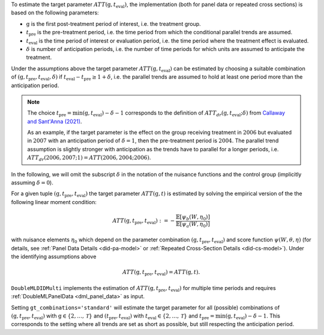 To estimate the target parameter :math:`ATT(\mathrm{g},t_\text{eval})`, the implementation (both for panel data or repeated cross sections) is based on the following parameters:

* :math:`\mathrm{g}` is the first post-treatment period of interest, i.e. the treatment group.
* :math:`t_\text{pre}` is the pre-treatment period, i.e. the time period from which the conditional parallel trends are assumed.
* :math:`t_\text{eval}` is the time period of interest or evaluation period, i.e. the time period where the treatment effect is evaluated.
* :math:`\delta` is number of anticipation periods, i.e. the number of time periods for which units are assumed to anticipate the treatment.


Under the assumptions above the target parameter :math:`ATT(\mathrm{g},t_\text{eval})` can be estimated by choosing a suitable combination
of :math:`(\mathrm{g}, t_\text{pre}, t_\text{eval}, \delta)` if :math:`t_\text{eval} - t_\text{pre} \ge 1 + \delta`, i.e. the parallel trends are assumed to hold at least one period more than the anticipation period.

.. note::
    The choice :math:`t_\text{pre}= \min(\mathrm{g},t_\text{eval}) -\delta-1` corresponds to the definition of :math:`ATT_{dr}(\mathrm{g},t_\text{eval};\delta)` from `Callaway and Sant'Anna (2021) <https://doi.org/10.1016/j.jeconom.2020.12.001>`_.

    As an example, if the target parameter is the effect on the group receiving treatment in :math:`2006` but evaluated in :math:`2007` with an anticipation period of :math:`\delta=1`, then the pre-treatment period is :math:`2004`.
    The parallel trend assumption is slightly stronger with anticipation as the trends have to parallel for a longer periods, i.e. :math:`ATT_{dr}(2006,2007;1)=ATT(2006,2004;2006)`.

In the following, we will omit the subscript :math:`\delta` in the notation of the nuisance functions and the control group (implicitly assuming :math:`\delta=0`).

For a given tuple :math:`(\mathrm{g}, t_\text{pre}, t_\text{eval})` the target parameter :math:`ATT(\mathrm{g},t)` is estimated by solving the empirical version of the the following linear moment condition:

.. math::
    ATT(\mathrm{g}, t_\text{pre}, t_\text{eval}):= -\frac{\mathbb{E}[\psi_b(W,\eta_0)]}{\mathbb{E}[\psi_a(W,\eta_0)]}

with nuisance elements :math:`\eta_0` which depend on the parameter combination :math:`(\mathrm{g}, t_\text{pre}, t_\text{eval})` and score function :math:`\psi(W,\theta, \eta)` (for details, see :ref:`Panel Data Details <did-pa-model>` or :ref:`Repeated Cross-Section Details <did-cs-model>`).
Under the identifying assumptions above 

.. math::
    ATT(\mathrm{g}, t_\text{pre}, t_\text{eval}) = ATT(\mathrm{g},t).

``DoubleMLDIDMulti`` implements the estimation of :math:`ATT(\mathrm{g}, t_\text{pre}, t_\text{eval})` for multiple time periods and requires :ref:`DoubleMLPanelData <dml_panel_data>` as input.

Setting ``gt_combinations='standard'`` will estimate the target parameter for all (possible) combinations of :math:`(\mathrm{g}, t_\text{pre}, t_\text{eval})` with :math:`\mathrm{g}\in\{2,\dots,\mathcal{T}\}` and :math:`(t_\text{pre}, t_\text{eval})` with :math:`t_\text{eval}\in\{2,\dots,\mathcal{T}\}` and
:math:`t_\text{pre}= \min(\mathrm{g},t_\text{eval}) -\delta-1`.
This corresponds to the setting where all trends are set as short as possible, but still respecting the anticipation period.
